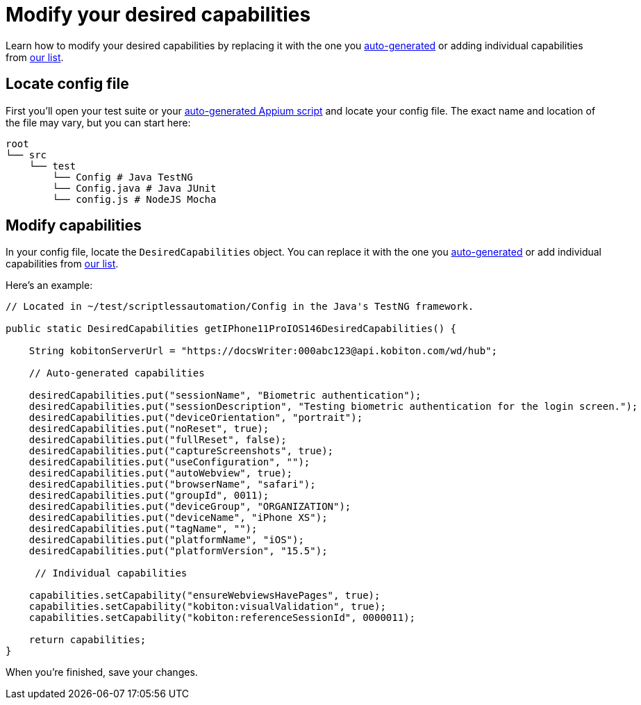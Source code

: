= Modify your desired capabilities
:navtitle: Modify your desired capabilities

Learn how to modify your desired capabilities by replacing it with the one you xref:auto-generate-desired-capabilities.adoc[auto-generated] or adding individual capabilities from xref:list-of-desired-capabilities.adoc[our list].

== Locate config file

First you'll open your test suite or your xref:automation-testing:auto-generate-an-appium-script.adoc[auto-generated Appium script] and locate your config file. The exact name and location of the file may vary, but you can start here:

[source,bash]
----
root
└── src
    └── test
        └── Config # Java TestNG
        └── Config.java # Java JUnit
        └── config.js # NodeJS Mocha
----

== Modify capabilities

In your config file, locate the `DesiredCapabilities` object. You can replace it with the one you xref:auto-generate-desired-capabilities.adoc[auto-generated] or add individual capabilities from xref:list-of-desired-capabilities.adoc[our list].

Here's an example:

[source,java]
----
// Located in ~/test/scriptlessautomation/Config in the Java's TestNG framework.

public static DesiredCapabilities getIPhone11ProIOS146DesiredCapabilities() {

    String kobitonServerUrl = "https://docsWriter:000abc123@api.kobiton.com/wd/hub";

    // Auto-generated capabilities

    desiredCapabilities.put("sessionName", "Biometric authentication");
    desiredCapabilities.put("sessionDescription", "Testing biometric authentication for the login screen.");
    desiredCapabilities.put("deviceOrientation", "portrait");
    desiredCapabilities.put("noReset", true);
    desiredCapabilities.put("fullReset", false);
    desiredCapabilities.put("captureScreenshots", true);
    desiredCapabilities.put("useConfiguration", "");
    desiredCapabilities.put("autoWebview", true);
    desiredCapabilities.put("browserName", "safari");
    desiredCapabilities.put("groupId", 0011);
    desiredCapabilities.put("deviceGroup", "ORGANIZATION");
    desiredCapabilities.put("deviceName", "iPhone XS");
    desiredCapabilities.put("tagName", "");
    desiredCapabilities.put("platformName", "iOS");
    desiredCapabilities.put("platformVersion", "15.5");

     // Individual capabilities

    capabilities.setCapability("ensureWebviewsHavePages", true);
    capabilities.setCapability("kobiton:visualValidation", true);
    capabilities.setCapability("kobiton:referenceSessionId", 0000011);

    return capabilities;
}
----

When you're finished, save your changes.
